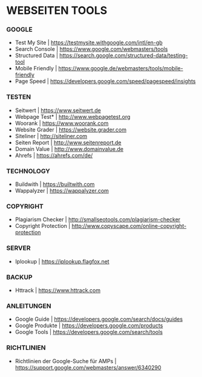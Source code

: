 * WEBSEITEN  TOOLS

***  GOOGLE   

- Test My Site				| https://testmysite.withgoogle.com/intl/en-gb
- Search Console			| https://www.google.com/webmasters/tools
- Structured Data			| https://search.google.com/structured-data/testing-tool
- Mobile Friendly			| https://www.google.de/webmasters/tools/mobile-friendly
- Page Speed				| https://developers.google.com/speed/pagespeed/insights

*** TESTEN 

- Seitwert				| https://www.seitwert.de
- Webpage Test*				| http://www.webpagetest.org
- Woorank				| https://www.woorank.com
- Website Grader			| https://website.grader.com
- Siteliner				| http://siteliner.com
- Seiten Report				| http://www.seitenreport.de
- Domain Value				| http://www.domainvalue.de
- Ahrefs				| https://ahrefs.com/de/

*** TECHNOLOGY
    
- Buildwith				| https://builtwith.com
- Wappalyzer				| https://wappalyzer.com 

*** COPYRIGHT

- Plagiarism Checker			| http://smallseotools.com/plagiarism-checker
- Copyright Protection			| http://www.copyscape.com/online-copyright-protection

*** SERVER
    
- Iplookup				| https://iplookup.flagfox.net

*** BACKUP

- Httrack				| https://www.httrack.com
  

*** ANLEITUNGEN

- Google Guide				| https://developers.google.com/search/docs/guides
- Google Produkte			| https://developers.google.com/products
- Google Tools				| https://developers.google.com/search/tools

***  RICHTLINIEN

- Richtlinien der Google-Suche für AMPs	| https://support.google.com/webmasters/answer/6340290 
